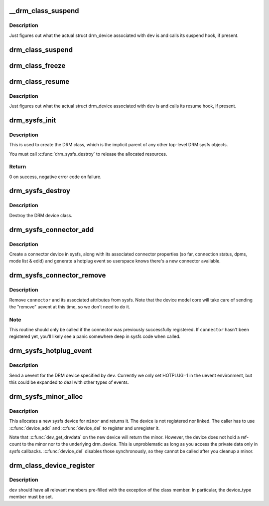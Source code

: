 .. -*- coding: utf-8; mode: rst -*-
.. src-file: drivers/gpu/drm/drm_sysfs.c

.. _`__drm_class_suspend`:

__drm_class_suspend
===================

.. c:function:: int __drm_class_suspend(struct device *dev, pm_message_t state)

    internal DRM class suspend routine

    :param struct device \*dev:
        Linux device to suspend

    :param pm_message_t state:
        power state to enter

.. _`__drm_class_suspend.description`:

Description
-----------

Just figures out what the actual struct drm_device associated with
\ ``dev``\  is and calls its suspend hook, if present.

.. _`drm_class_suspend`:

drm_class_suspend
=================

.. c:function:: int drm_class_suspend(struct device *dev)

    internal DRM class suspend hook. Simply calls \\ :c:func:`__drm_class_suspend`\  with the correct pm state.

    :param struct device \*dev:
        Linux device to suspend

.. _`drm_class_freeze`:

drm_class_freeze
================

.. c:function:: int drm_class_freeze(struct device *dev)

    internal DRM class freeze hook. Simply calls \\ :c:func:`__drm_class_suspend`\  with the correct pm state.

    :param struct device \*dev:
        Linux device to freeze

.. _`drm_class_resume`:

drm_class_resume
================

.. c:function:: int drm_class_resume(struct device *dev)

    DRM class resume hook

    :param struct device \*dev:
        Linux device to resume

.. _`drm_class_resume.description`:

Description
-----------

Just figures out what the actual struct drm_device associated with
\ ``dev``\  is and calls its resume hook, if present.

.. _`drm_sysfs_init`:

drm_sysfs_init
==============

.. c:function:: int drm_sysfs_init( void)

    initialize sysfs helpers

    :param  void:
        no arguments

.. _`drm_sysfs_init.description`:

Description
-----------

This is used to create the DRM class, which is the implicit parent of any
other top-level DRM sysfs objects.

You must call \ :c:func:`drm_sysfs_destroy`\  to release the allocated resources.

.. _`drm_sysfs_init.return`:

Return
------

0 on success, negative error code on failure.

.. _`drm_sysfs_destroy`:

drm_sysfs_destroy
=================

.. c:function:: void drm_sysfs_destroy( void)

    destroys DRM class

    :param  void:
        no arguments

.. _`drm_sysfs_destroy.description`:

Description
-----------

Destroy the DRM device class.

.. _`drm_sysfs_connector_add`:

drm_sysfs_connector_add
=======================

.. c:function:: int drm_sysfs_connector_add(struct drm_connector *connector)

    add a connector to sysfs

    :param struct drm_connector \*connector:
        connector to add

.. _`drm_sysfs_connector_add.description`:

Description
-----------

Create a connector device in sysfs, along with its associated connector
properties (so far, connection status, dpms, mode list & edid) and
generate a hotplug event so userspace knows there's a new connector
available.

.. _`drm_sysfs_connector_remove`:

drm_sysfs_connector_remove
==========================

.. c:function:: void drm_sysfs_connector_remove(struct drm_connector *connector)

    remove an connector device from sysfs

    :param struct drm_connector \*connector:
        connector to remove

.. _`drm_sysfs_connector_remove.description`:

Description
-----------

Remove \ ``connector``\  and its associated attributes from sysfs.  Note that
the device model core will take care of sending the "remove" uevent
at this time, so we don't need to do it.

.. _`drm_sysfs_connector_remove.note`:

Note
----

This routine should only be called if the connector was previously
successfully registered.  If \ ``connector``\  hasn't been registered yet,
you'll likely see a panic somewhere deep in sysfs code when called.

.. _`drm_sysfs_hotplug_event`:

drm_sysfs_hotplug_event
=======================

.. c:function:: void drm_sysfs_hotplug_event(struct drm_device *dev)

    generate a DRM uevent

    :param struct drm_device \*dev:
        DRM device

.. _`drm_sysfs_hotplug_event.description`:

Description
-----------

Send a uevent for the DRM device specified by \ ``dev``\ .  Currently we only
set HOTPLUG=1 in the uevent environment, but this could be expanded to
deal with other types of events.

.. _`drm_sysfs_minor_alloc`:

drm_sysfs_minor_alloc
=====================

.. c:function:: struct device *drm_sysfs_minor_alloc(struct drm_minor *minor)

    Allocate sysfs device for given minor

    :param struct drm_minor \*minor:
        minor to allocate sysfs device for

.. _`drm_sysfs_minor_alloc.description`:

Description
-----------

This allocates a new sysfs device for \ ``minor``\  and returns it. The device is
not registered nor linked. The caller has to use \ :c:func:`device_add`\  and
\ :c:func:`device_del`\  to register and unregister it.

Note that \ :c:func:`dev_get_drvdata`\  on the new device will return the minor.
However, the device does not hold a ref-count to the minor nor to the
underlying drm_device. This is unproblematic as long as you access the
private data only in sysfs callbacks. \ :c:func:`device_del`\  disables those
synchronously, so they cannot be called after you cleanup a minor.

.. _`drm_class_device_register`:

drm_class_device_register
=========================

.. c:function:: int drm_class_device_register(struct device *dev)

    Register a struct device in the drm class.

    :param struct device \*dev:
        pointer to struct device to register.

.. _`drm_class_device_register.description`:

Description
-----------

\ ``dev``\  should have all relevant members pre-filled with the exception
of the class member. In particular, the device_type member must
be set.

.. This file was automatic generated / don't edit.

